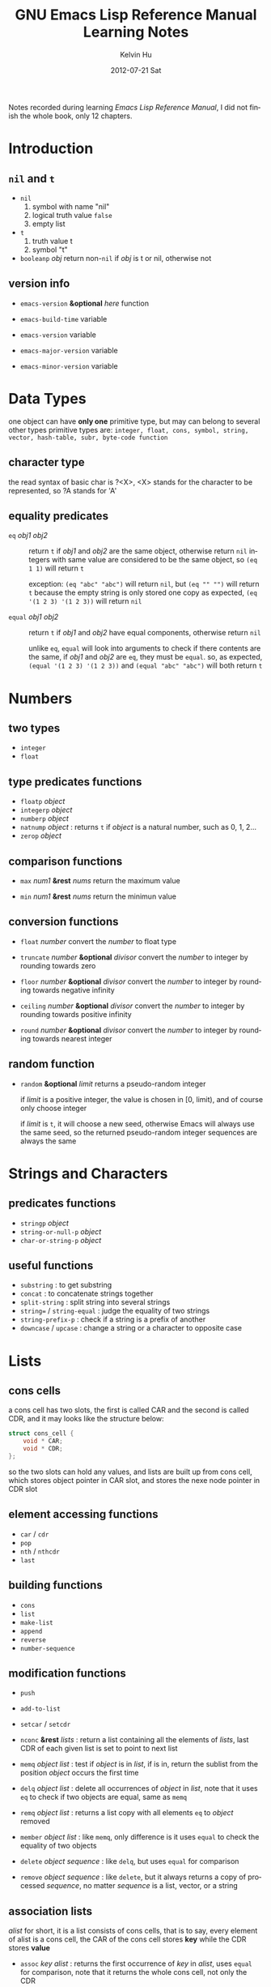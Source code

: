 #+title:       GNU Emacs Lisp Reference Manual Learning Notes
#+AUTHOR:      Kelvin Hu
#+EMAIL:       ini.kelvin@gmail.com
#+DATE:        2012-07-21 Sat
#+URI:         /wiki/elisp-manual/
#+KEYWORDS:    emacs, elisp
#+TAGS:        :Emacs:Elisp:
#+LANGUAGE:    en
#+OPTIONS:     H:3 num:nil toc:nil \n:nil @:t ::t |:t ^:nil -:t f:t *:t <:t
#+DESCRIPTION: learning notes of GNU Emacs Lisp Reference Manual


Notes recorded during learning /Emacs Lisp Reference Manual/, I did not finish the whole book, only 12 chapters.

* Introduction

** =nil= and =t=

   - =nil=
     1. symbol with name "nil"
     2. logical truth value =false=
     3. empty list

   - =t=
     1. truth value t
     2. symbol "t"

   - =booleanp= /obj/
     return non-=nil= if /obj/ is t or nil, otherwise not

** version info

   - =emacs-version= *&optional* /here/ function

   - =emacs-build-time=                 variable

   - =emacs-version=                    variable

   - =emacs-major-version=              variable

   - =emacs-minor-version=              variable

* Data Types

  one object can have *only one* primitive type, but may can belong to several other types primitive types are: =integer, float, cons, symbol, string, vector, hash-table, subr, byte-code function=

** character type

   the read syntax of basic char is ?<X>, <X> stands for the character to be represented, so ?A stands for 'A'

** equality predicates

   - =eq= /obj1/ /obj2/ :: return =t= if /obj1/ and /obj2/ are the same object, otherwise return =nil= integers with same value are considered to be the same object, so =(eq 1 1)= will return =t=

     exception: =(eq "abc" "abc")= will return =nil=, but =(eq "" "")= will return =t= because the empty string is only stored one copy as expected, =(eq '(1 2 3) '(1 2 3))= will return =nil=

   - =equal= /obj1/ /obj2/ :: return =t= if /obj1/ and /obj2/ have equal components, otherwise return =nil=

     unlike =eq=, =equal= will look into arguments to check if there contents are the same, if /obj1/ and /obj2/ are =eq=, they must be =equal=. so, as expected, =(equal '(1 2 3) '(1 2 3))= and =(equal "abc" "abc")= will both return =t=

* Numbers

** two types

   - =integer=
   - =float=

** type predicates functions

   - =floatp= /object/
   - =integerp= /object/
   - =numberp= /object/
   - =natnump= /object/ : returns =t= if /object/ is a natural number, such as 0, 1, 2...
   - =zerop= /object/

** comparison functions

   - =max= /num1/ *&rest* /nums/ return the maximum value

   - =min= /num1/ *&rest* /nums/ return the minimun value

** conversion functions

   - =float= /number/ convert the /number/ to float type

   - =truncate= /number/ *&optional* /divisor/ convert the /number/ to integer by rounding towards zero

   - =floor= /number/ *&optional* /divisor/ convert the /number/ to integer by rounding towards negative infinity

   - =ceiling= /number/ *&optional* /divisor/ convert the /number/ to integer by rounding towards positive infinity

   - =round= /number/ *&optional* /divisor/ convert the /number/ to integer by rounding towards nearest integer

** random function

   - =random= *&optional* /limit/ returns a pseudo-random integer

     if /limit/ is a positive integer, the value is chosen in [0, limit), and of course only choose integer

     if /limit/ is =t=, it will choose a new seed, otherwise Emacs will always use the same seed, so the returned pseudo-random integer sequences are always the same

* Strings and Characters

** predicates functions

   - =stringp= /object/
   - =string-or-null-p= /object/
   - =char-or-string-p= /object/

** useful functions

   - =substring= : to get substring
   - =concat= : to concatenate strings together
   - =split-string= : split string into several strings
   - =string== / =string-equal= : judge the equality of two strings
   - =string-prefix-p= : check if a string is a prefix of another
   - =downcase= / =upcase= : change a string or a character to opposite case

* Lists

** cons cells

   a cons cell has two slots, the first is called CAR and the second is called CDR, and it may looks like the structure below:

   #+begin_src c
   struct cons_cell {
       void * CAR;
       void * CDR;
   };
   #+end_src

   so the two slots can hold any values, and lists are built up from cons cell, which stores object pointer in CAR slot, and stores the nexe node pointer in CDR slot

** element accessing functions

   - =car= / =cdr=
   - =pop=
   - =nth= / =nthcdr=
   - =last=

** building functions

   - =cons=
   - =list=
   - =make-list=
   - =append=
   - =reverse=
   - =number-sequence=

** modification functions

   - =push=

   - =add-to-list=

   - =setcar= / =setcdr=

   - =nconc= *&rest* /lists/ : return a list containing all the elements of /lists/, last CDR of each given list is set to point to next list

   - =memq= /object/ /list/ : test if /object/ is in /list/, if is in, return the sublist from the position /object/ occurs the first time

   - =delq= /object/ /list/ : delete all occurrences of /object/ in /list/, note that it uses =eq= to check if two objects are equal, same as =memq=

   - =remq= /object/ /list/ : returns a list copy with all elements =eq= to /object/ removed

   - =member= /object/ /list/ : like =memq=, only difference is it uses =equal= to check the equality of two objects

   - =delete= /object/ /sequence/ : like =delq=, but uses =equal= for comparison

   - =remove= /object/ /sequence/ : like =delete=, but it always returns a copy of processed /sequence/, no matter /sequence/ is a list, vector, or a string

** association lists

   /alist/ for short, it is a list consists of cons cells, that is to say, every element of alist is a cons cell, the CAR of the cons cell stores *key* while the CDR stores *value*

   - =assoc= /key/ /alist/ : returns the first occurrence of /key/ in /alist/, uses =equal= for comparison, note that it returns the whole cons cell, not only the CDR

   - =rassoc= /value/ /alist/ : like =assoc=, but uses CDR for comparison, =assoc= uses CAR

   - =assq= /key/ /alist/ : like =assoc=, but uses =eq= for comparison

   - =rassq= /value/ /alist/ : ...

   - =assq-delete-all= / =rassq-delete-all= : ...

* Sequences, Arrays and Vectors

  sequence: list, array
  array: vector, string, char-table, bool-vector

** sequence functions

   - =sequencep=
   - =length=

   - =elt= /sequence/ /index/ : returns the element of /sequence/ at /index/

** array functions

   - =arrayp=

   - =aref= /array/ /index/ : returns element of /array/ at /index/

   - =aset= /array/ /index/ /object/ : set /object/ to the /index/ element of /array/

   - =fillarray= /array/ /object/ : fills /array/ with /object/

** vector functions

   - =vectorp=

   - =vector= *&rest* /objects/ : creates a vector with /objects/

   - =make-vector= /length/ /object/ : makes a vector has /length/ and filled by /object/

   - =vconcat= *&test* /sequences/ : returns a new vector containing all elements in /sequences/

** char-table, bool-vector (skipped)

   not so useful, so skip them

* Hash Tables (skipped)

  not so useful, so skip it

* Symbols

** symbol components

   each symbol has four components:

   - print name: the name of the symbol

   - value: symbol's current value as a variable

   - function: symbol's function definition, can also hold a symbol, a keymap, or a keyboard macro

   - property list: symbol's property list

** create and intern symbols

   symbols are stored in a vector called /obarray/, symbol name and symbol is with a one-to-one mapping relationship interning a symbol means hash it and put it into /obarray/, or find it from /obarray/, so there will never be two symbols with same name in one /obarray/, or two names pointing to one symbol.

   =*intern*= : find a symbol from /obarray/, or create a new symbol and put it into /obarray/. *so the finding action is also a interning operation*

   of course there are /uninterned symbols/, it means they are not put into any /obarray/, they may exist in some other object or as variable values

** functions

   - =symbol-name=
   - =make-symbol=

   - =intern= /name/ *&optional* /obarray/ : returns the interned symbol with name /name/, creates a new one and puts it into /obarray/ if no symbol found
   - =intern-soft= /name/ *&optional* /obarray/ : returns the already interned symbol with name /name/, returns =nil= if not found

   - =mapatoms= /function/ *&optional* /obarray/ : calls /function/ once with each symbol in /obarray/, then returns =nil=

** property list

   property list (so called /plist/) is like association list (/alist/), it is also key-value pair data structure, but it often uses symbol as the key, so a plist may always have unique keys, while alist may not.

** plist functions

   - =symbol-plist= /symbol/
   - =setplist= /symbol/ /plist/
   - =get= /symbol/ /property/
   - =put= /symbol/ /property/ /value/
   - =plist-get= /plist/ /property/
   - =plist-put= /plist/ /property/ /value/
   - =plist-member= /plist/ /property/

* Evaluation

  a Lisp object that is intended for evaluation is called a /form/ or /expression/, or /S-expression/ any Lisp object can be evaluated, but in practice only numbers, string, symbols, lists are evaluated very often

** kinds of forms

   how Emacs evaluates a form depends on its data type: symbols, lists, and "all other data types"

   - self-evaluating forms: "all other data types"

     the result of self-evaluating is the object itself, so 25 will be evaluated to 25, "abc" will be evaluated to "abc"

   - symbol forms: will be evaluated as a variable, so its value field will be returned

   - list forms: the evaluating way of a list is determined by its first element, if first element is:

     - a symbol: the symbol's function field will be obtained and replace the symbol with that function
     - a function: evaluates the remaining elements of the list first, and then call the function with these evaluated remaining elements as parameters
     - a macro: evaluates the macro with the remaining elements as parameters without evaluating the remaining elements
     - special forms: such as /if/, /and/, evaluation of elements in the list depends on the special forms' syntax requirements

* Control Structures (skipped)

  things about special forms for flow control, such as /if/, /progn/, /cond/, /while/, so skip it

* Variables

** local variables

   - =let= /bindings.../ /forms.../
   - =let*= /bindings.../ /forms.../ : like =let=, difference is a local variable binding will take effect immediately before next local variable binding takes place

   - =makeunbound= /symbol/ : cancel the /symbol/'s binding to a value
   - =boundp= /variable/ : to judge if the variable is bound, returns =t= if its value is not *void*

** global variables

   global variables can be defined by =defvar= and =defconst=, they do not have actually difference, =defconst= is intent to inform human readers that the variable may should not be changed, but actually its value can be changed

* Functions

  function types:
  - lambda expression
  - primitive : written in C
  - special form : like =if=, =and=, =while=
  - macro
  - command : (includes /keyboard macros/)
  - closure
  - byte-code function
  - autoload object

** mapping functions

   - =mapcar= /function/ /sequence/ : applies /function/ to each element in /sequence/ in turn, return a list of results
   - =mapc= /function/ /sequence/ : like =mapcar=, but it is used for side effects, return value will be ignored
   - =mapconcat= /function/ /sequence/ /separator/ : like =mapcar=, but /function/'s result must be string, and the strings will be concatenated as return value
